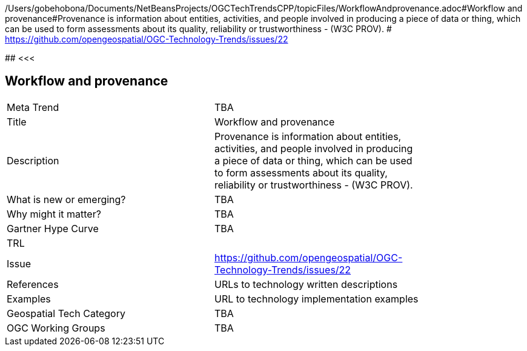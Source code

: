 /Users/gobehobona/Documents/NetBeansProjects/OGCTechTrendsCPP/topicFiles/WorkflowAndprovenance.adoc#Workflow and provenance#Provenance is information about entities, activities, and people involved in producing a piece of data or thing, which can be used to form assessments about its quality, reliability or trustworthiness - (W3C PROV). # https://github.com/opengeospatial/OGC-Technology-Trends/issues/22

########
<<<

== Workflow and provenance

<<<

[width="80%"]
|=======================
|Meta Trend	| TBA
|Title | Workflow and provenance
|Description | Provenance is information about entities, activities, and people involved in producing a piece of data or thing, which can be used to form assessments about its quality, reliability or trustworthiness - (W3C PROV). 
| What is new or emerging?	| TBA
| Why might it matter? | TBA
| Gartner Hype Curve | 	TBA
| TRL |
| Issue | https://github.com/opengeospatial/OGC-Technology-Trends/issues/22
|References | URLs to technology written descriptions
|Examples | URL to technology implementation examples
|Geospatial Tech Category 	| TBA
|OGC Working Groups | TBA
|=======================

